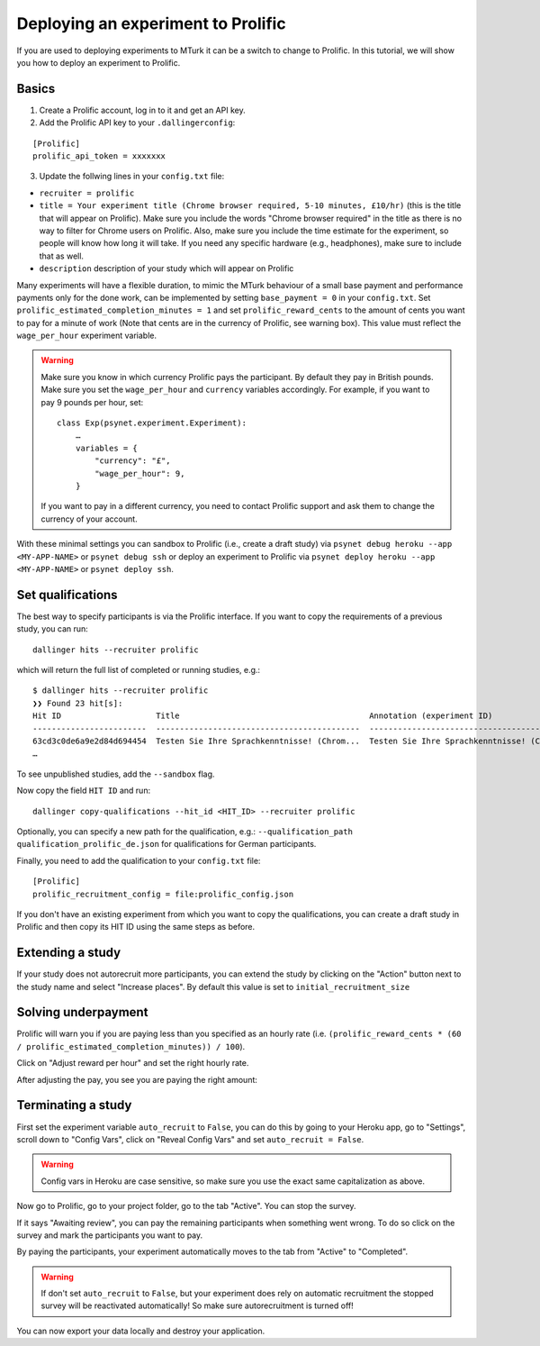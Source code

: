 ===================================
Deploying an experiment to Prolific
===================================

If you are used to deploying experiments to MTurk it can be a switch to change to Prolific. In this tutorial, we will show you how to deploy an experiment to Prolific.

Basics
------

1. Create a Prolific account, log in to it and get an API key.
2. Add the Prolific API key to your ``.dallingerconfig``:

::

    [Prolific]
    prolific_api_token = xxxxxxx

3. Update the follwing lines in your ``config.txt`` file:

- ``recruiter = prolific``
- ``title = Your experiment title (Chrome browser required, 5-10 minutes, £10/hr)`` (this is the title that will appear on Prolific). Make sure you include the words "Chrome browser required" in the title as there is no way to filter for Chrome users on Prolific. Also, make sure you include the time estimate for the experiment, so people will know how long it will take. If you need any specific hardware (e.g., headphones), make sure to include that as well.

- ``description`` description of your study which will appear on Prolific

Many experiments will have a flexible duration, to mimic the MTurk behaviour of a small base payment and performance payments only for the done work, can be implemented by setting ``base_payment = 0`` in your ``config.txt``.
Set ``prolific_estimated_completion_minutes = 1`` and set
``prolific_reward_cents`` to the amount of cents you want to pay for a minute of work (Note that cents are in the currency of Prolific, see warning box). This value must reflect the ``wage_per_hour`` experiment variable.


.. warning::
    Make sure you know in which currency Prolific pays the participant. By default they pay in British pounds. Make sure you set the ``wage_per_hour`` and ``currency`` variables accordingly. For example, if you want to pay 9 pounds per hour, set:

    ::

        class Exp(psynet.experiment.Experiment):
            …
            variables = {
                "currency": "£",
                "wage_per_hour": 9,
            }

    If you want to pay in a different currency, you need to contact Prolific support and ask them to change the currency of your account.

With these minimal settings you can sandbox to Prolific (i.e., create a draft study) via ``psynet debug heroku --app <MY-APP-NAME>`` or ``psynet debug ssh`` or deploy an experiment to Prolific via ``psynet deploy heroku --app <MY-APP-NAME>`` or ``psynet deploy ssh``.



Set qualifications
------------------
The best way to specify participants is via the Prolific interface. If you want to copy the requirements of a previous study, you can run:


::

    dallinger hits --recruiter prolific

which will return the full list of completed or running studies, e.g.:

::

    $ dallinger hits --recruiter prolific
    ❯❯ Found 23 hit[s]:
    Hit ID                    Title                                        Annotation (experiment ID)                                                                                       Status           Created                 Expiration    Description
    ------------------------  -------------------------------------------  ---------------------------------------------------------------------------------------------------------------  ---------------  ----------------------  ------------  -------------
    63cd3c0de6a9e2d84d694454  Testen Sie Ihre Sprachkenntnisse! (Chrom...  Testen Sie Ihre Sprachkenntnisse! (Chrome browser notwendig, ~8 Minutes) (2b597a65-2e1d-8255-32e4-c1036719deb8)  AWAITING REVIEW  2023/1/22 01:37:17 PM
    …

To see unpublished studies, add the ``--sandbox`` flag.

Now copy the field ``HIT ID`` and run:

::

    dallinger copy-qualifications --hit_id <HIT_ID> --recruiter prolific

Optionally, you can specify a new path for the qualification, e.g.: ``--qualification_path qualification_prolific_de.json`` for qualifications for German participants.

Finally, you need to add the qualification to your ``config.txt`` file:

::

    [Prolific]
    prolific_recruitment_config = file:prolific_config.json

If you don't have an existing experiment from which you want to copy the qualifications, you can create a draft study in Prolific and then copy its HIT ID using the same steps as before.


Extending a study
-----------------
If your study does not autorecruit more participants, you can extend the study by clicking on the "Action" button next to the study name and select "Increase places". By default this value is set to ``initial_recruitment_size``



.. image:: ../_static/images/prolific/increase_places_1.png
  :width: 800
  :alt: Increase places in the survey

Solving underpayment
--------------------
Prolific will warn you if you are paying less than you specified as an hourly rate (i.e. ``(prolific_reward_cents * (60 / prolific_estimated_completion_minutes)) / 100``).

.. image:: ../_static/images/prolific/adjust_pay_1.png
  :width: 800
  :alt: Underpayment warning

Click on "Adjust reward per hour" and set the right hourly rate.

.. image:: ../_static/images/prolific/adjust_pay_2.png
  :width: 800
  :alt: Set the right hourly pay

After adjusting the pay, you see you are paying the right amount:

.. image:: ../_static/images/prolific/adjust_pay_3.png
  :width: 800
  :alt: Confirmation you pay the right hourly pay



Terminating a study
-------------------
First set the experiment variable ``auto_recruit`` to ``False``, you can do this by going to your Heroku app, go to "Settings", scroll down to "Config Vars", click on "Reveal Config Vars" and set ``auto_recruit = False``.

.. warning::
    Config vars in Heroku are case sensitive, so make sure you use the exact same capitalization as above.

Now go to Prolific, go to your project folder, go to the tab "Active". You can stop the survey.


.. image:: ../_static/images/prolific/awaiting_review_1.png
  :width: 800
  :alt: Awaiting review

If it says "Awaiting review", you can pay the remaining participants when something went wrong. To do so click on the survey and mark the participants you want to pay.


.. image:: ../_static/images/prolific/awaiting_review_2.png
  :width: 800
  :alt: Pay participants who are awaiting review

By paying the participants, your experiment automatically moves to the tab from "Active" to "Completed".



.. image:: ../_static/images/prolific/awaiting_review_3.png
  :width: 800
  :alt: There are no active surveys anymore


.. image:: ../_static/images/prolific/awaiting_review_4.png
  :width: 800
  :alt: The survey moved to completed


.. warning::
    If don't set ``auto_recruit`` to ``False``, but your experiment does rely on automatic recruitment the stopped survey will be reactivated automatically! So make sure autorecruitment is turned off!

You can now export your data locally and destroy your application.